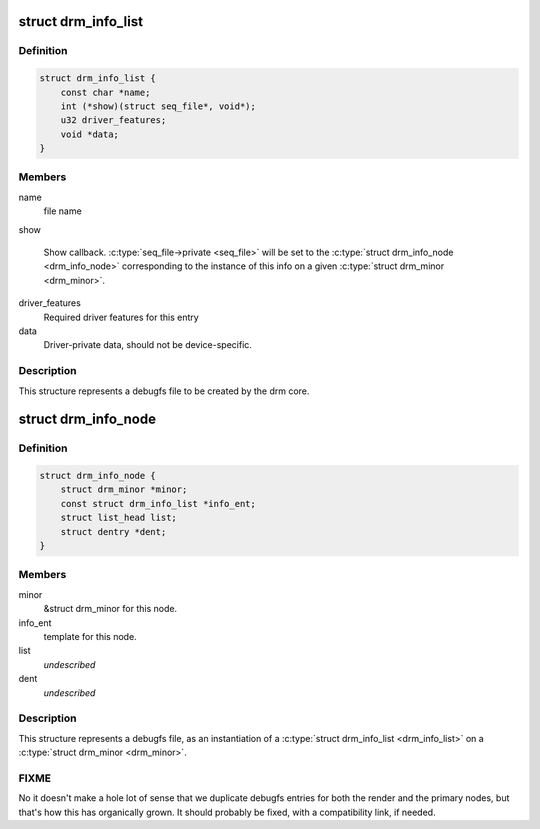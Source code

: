 .. -*- coding: utf-8; mode: rst -*-
.. src-file: include/drm/drm_debugfs.h

.. _`drm_info_list`:

struct drm_info_list
====================

.. c:type:: struct drm_info_list

    debugfs info list entry

.. _`drm_info_list.definition`:

Definition
----------

.. code-block:: c

    struct drm_info_list {
        const char *name;
        int (*show)(struct seq_file*, void*);
        u32 driver_features;
        void *data;
    }

.. _`drm_info_list.members`:

Members
-------

name
    file name

show

    Show callback. \ :c:type:`seq_file->private <seq_file>`\  will be set to the \ :c:type:`struct drm_info_node <drm_info_node>`\  corresponding to the instance of this info on a given
    \ :c:type:`struct drm_minor <drm_minor>`\ .

driver_features
    Required driver features for this entry

data
    Driver-private data, should not be device-specific.

.. _`drm_info_list.description`:

Description
-----------

This structure represents a debugfs file to be created by the drm
core.

.. _`drm_info_node`:

struct drm_info_node
====================

.. c:type:: struct drm_info_node

    Per-minor debugfs node structure

.. _`drm_info_node.definition`:

Definition
----------

.. code-block:: c

    struct drm_info_node {
        struct drm_minor *minor;
        const struct drm_info_list *info_ent;
        struct list_head list;
        struct dentry *dent;
    }

.. _`drm_info_node.members`:

Members
-------

minor
    &struct drm_minor for this node.

info_ent
    template for this node.

list
    *undescribed*

dent
    *undescribed*

.. _`drm_info_node.description`:

Description
-----------

This structure represents a debugfs file, as an instantiation of a \ :c:type:`struct drm_info_list <drm_info_list>`\  on a \ :c:type:`struct drm_minor <drm_minor>`\ .

.. _`drm_info_node.fixme`:

FIXME
-----


No it doesn't make a hole lot of sense that we duplicate debugfs entries for
both the render and the primary nodes, but that's how this has organically
grown. It should probably be fixed, with a compatibility link, if needed.

.. This file was automatic generated / don't edit.

